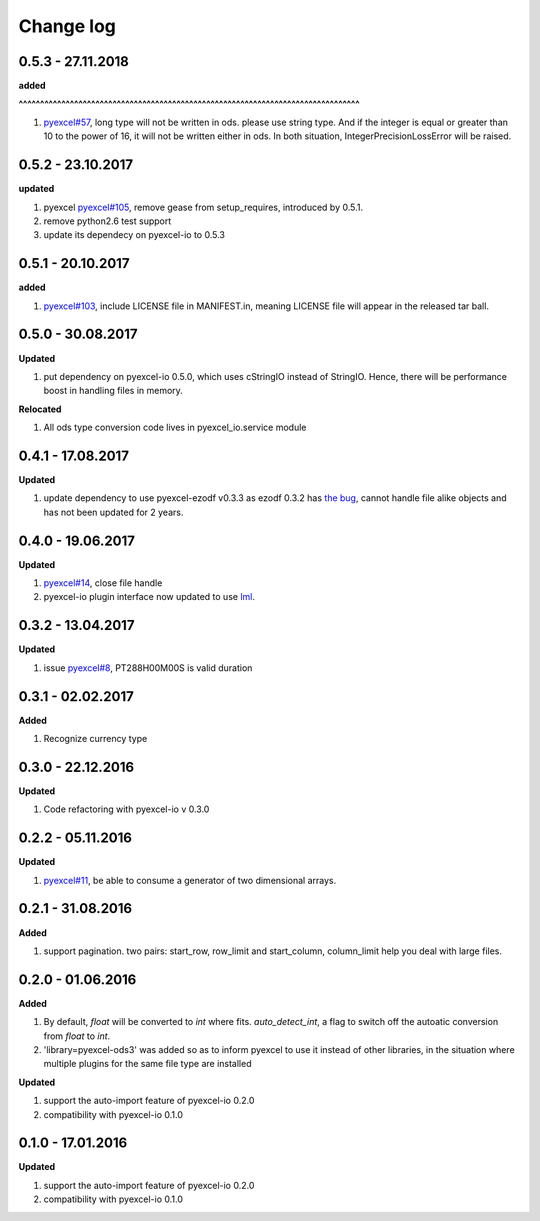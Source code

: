 Change log
================================================================================

0.5.3 - 27.11.2018
--------------------------------------------------------------------------------

**added**


**^^^^^^^^^^^^^^^^^^^^^^^^^^^^^^^^^^^^^^^^^^^^^^^^^^^^^^^^^^^^^^^^^^^^^^^^^^^^^^^^**

#. `pyexcel#57 <https://github.com//pyexcel/issues/57>`_, long type will not be
   written in ods. please use string type. And if the integer is equal or
   greater than 10 to the power of 16, it will not be written either in ods. In
   both situation, IntegerPrecisionLossError will be raised.

0.5.2 - 23.10.2017
--------------------------------------------------------------------------------

**updated**

#. pyexcel `pyexcel#105 <https://github.com//pyexcel/issues/105>`_, remove gease
   from setup_requires, introduced by 0.5.1.
#. remove python2.6 test support
#. update its dependecy on pyexcel-io to 0.5.3

0.5.1 - 20.10.2017
--------------------------------------------------------------------------------

**added**

#. `pyexcel#103 <https://github.com//pyexcel/issues/103>`_, include LICENSE file
   in MANIFEST.in, meaning LICENSE file will appear in the released tar ball.

0.5.0 - 30.08.2017
--------------------------------------------------------------------------------

**Updated**

#. put dependency on pyexcel-io 0.5.0, which uses cStringIO instead of StringIO.
   Hence, there will be performance boost in handling files in memory.

**Relocated**

#. All ods type conversion code lives in pyexcel_io.service module

0.4.1 - 17.08.2017
--------------------------------------------------------------------------------

**Updated**

#. update dependency to use pyexcel-ezodf v0.3.3 as ezodf 0.3.2 has `the bug
   <https://github.com/pyexcel/pyexcel-ezodf/issues/1>`_, cannot handle file
   alike objects and has not been updated for 2 years.

0.4.0 - 19.06.2017
--------------------------------------------------------------------------------

**Updated**

#. `pyexcel#14 <https://github.com//pyexcel/issues/14>`_, close file handle
#. pyexcel-io plugin interface now updated to use `lml
   <https://github.com/chfw/lml>`_.

0.3.2 - 13.04.2017
--------------------------------------------------------------------------------

**Updated**

#. issue `pyexcel#8 <https://github.com//pyexcel/issues/8>`_, PT288H00M00S is
   valid duration

0.3.1 - 02.02.2017
--------------------------------------------------------------------------------

**Added**

#. Recognize currency type

0.3.0 - 22.12.2016
--------------------------------------------------------------------------------

**Updated**

#. Code refactoring with pyexcel-io v 0.3.0

0.2.2 - 05.11.2016
--------------------------------------------------------------------------------

**Updated**

#. `pyexcel#11 <https://github.com//pyexcel/issues/11>`_, be able to consume a
   generator of two dimensional arrays.

0.2.1 - 31.08.2016
--------------------------------------------------------------------------------

**Added**

#. support pagination. two pairs: start_row, row_limit and start_column,
   column_limit help you deal with large files.

0.2.0 - 01.06.2016
--------------------------------------------------------------------------------

**Added**

#. By default, `float` will be converted to `int` where fits. `auto_detect_int`,
   a flag to switch off the autoatic conversion from `float` to `int`.
#. 'library=pyexcel-ods3' was added so as to inform pyexcel to use it instead of
   other libraries, in the situation where multiple plugins for the same file
   type are installed

**Updated**

#. support the auto-import feature of pyexcel-io 0.2.0
#. compatibility with pyexcel-io 0.1.0

0.1.0 - 17.01.2016
--------------------------------------------------------------------------------

**Updated**

#. support the auto-import feature of pyexcel-io 0.2.0
#. compatibility with pyexcel-io 0.1.0
